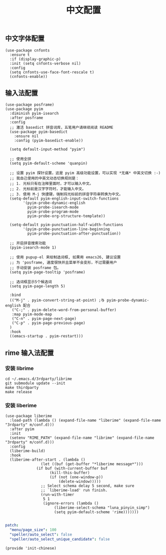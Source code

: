 #+TITLE: 中文配置
#+AUTHOR: 孙建康（rising.lambda）
#+EMAIL:  rising.lambda@gmail.com

#+DESCRIPTION: A literate programming version of my Emacs Initialization script, loaded by the .emacs file.
#+PROPERTY:    header-args        :results silent   :eval no-export   :comments org
#+PROPERTY:    header-args        :mkdirp yes
#+PROPERTY:    header-args:elisp  :tangle "~/.emacs.d/lisp/init-chinese.el"
#+PROPERTY:    header-args:shell  :tangle no
#+OPTIONS:     num:nil toc:nil todo:nil tasks:nil tags:nil
#+OPTIONS:     skip:nil author:nil email:nil creator:nil timestamp:nil
#+INFOJS_OPT:  view:nil toc:nil ltoc:t mouse:underline buttons:0 path:http://orgmode.org/org-info.js

** 中文字体配置
#+BEGIN_SRC elisp :eval never :exports code
  (use-package cnfonts
    :ensure t
    :if (display-graphic-p)
    :init (setq cnfonts-verbose nil)
    :config
    (setq cnfonts-use-face-font-rescale t)
    (cnfonts-enable))
#+END_SRC

** 输入法配置

#+BEGIN_SRC elisp :eval never :exports code
  (use-package posframe)
  (use-package pyim
    :diminish pyim-isearch
    :after posframe
    :config
    ;; 激活 basedict 拼音词库，五笔用户请继续阅读 README
    (use-package pyim-basedict
      :ensure nil
      :config (pyim-basedict-enable))

    (setq default-input-method "pyim")

    ;; 使用全拼
    (setq pyim-default-scheme 'quanpin)

    ;; 设置 pyim 探针设置，这是 pyim 高级功能设置，可以实现 *无痛* 中英文切换 :-)
    ;; 我自己使用的中英文动态切换规则是：
    ;; 1. 光标只有在注释里面时，才可以输入中文。
    ;; 2. 光标前是汉字字符时，才能输入中文。
    ;; 3. 使用 M-j 快捷键，强制将光标前的拼音字符串转换为中文。
    (setq-default pyim-english-input-switch-functions
		  '(pyim-probe-dynamic-english
		    pyim-probe-isearch-mode
		    pyim-probe-program-mode
		    pyim-probe-org-structure-template))

    (setq-default pyim-punctuation-half-width-functions
		  '(pyim-probe-punctuation-line-beginning
		    pyim-probe-punctuation-after-punctuation))

    ;; 开启拼音搜索功能
    (pyim-isearch-mode 1)

    ;; 使用 pupup-el 来绘制选词框, 如果用 emacs26, 建议设置
    ;; 为 'posframe, 速度很快并且菜单不会变形，不过需要用户
    ;; 手动安装 posframe 包。
    (setq pyim-page-tooltip 'posframe)

    ;; 选词框显示5个候选词
    (setq pyim-page-length 5)

    :bind
    (("M-j" . pyim-convert-string-at-point) ;与 pyim-probe-dynamic-english 配合
     ("C-;" . pyim-delete-word-from-personal-buffer)
     :map pyim-mode-map
     ("C-n" . pyim-page-next-page)
     ("C-p" . pyim-page-previous-page)
    )
    :hook 
    ((emacs-startup . pyim-restart)))
#+END_SRC

** rime 输入法配置

*** 安装 librime
#+BEGIN_SRC shell :exports code :results none :tangle no
cd ~/.emacs.d/3rdparty/librime
git submodule update --init
make thirdparty
make release
#+END_SRC


*** 安装 liberime

#+BEGIN_SRC elisp :eval never :exports code
  (use-package liberime
    :load-path (lambda () (expand-file-name "liberime" (expand-file-name "3rdparty" m/conf.d)))
    :after pyim
    :init
    (setenv "RIME_PATH" (expand-file-name "librime" (expand-file-name "3rdparty" m/conf.d)))
    :config
    (liberime-build)
    :hook
    (liberime-after-start . (lambda ()
			      (let ((buf (get-buffer "*liberime message*")))
				(if buf (with-current-buffer buf
					  (kill-this-buffer)
					  (if (not (one-window-p))
					      (delete-window)))))
			      ;; Select schema delay 5 second, make sure
			      ;; `liberime-load' run finish.
			      (run-with-timer
			       5 1
			       (ignore-errors (lambda ()
						(liberime-select-schema "luna_pinyin_simp")
						(setq pyim-default-scheme 'rime)))))))

#+END_SRC


#+BEGIN_SRC yaml :tangle "~/.emacs.d/rime/default.custom.yaml" :noweb yes :eval never :exports code
  patch:
    "menu/page_size": 100
    "speller/auto_select": false
    "speller/auto_select_unique_candidate": false
#+END_SRC

#+BEGIN_SRC elisp :eval never :exports code
  (provide 'init-chinese)
#+END_SRC
